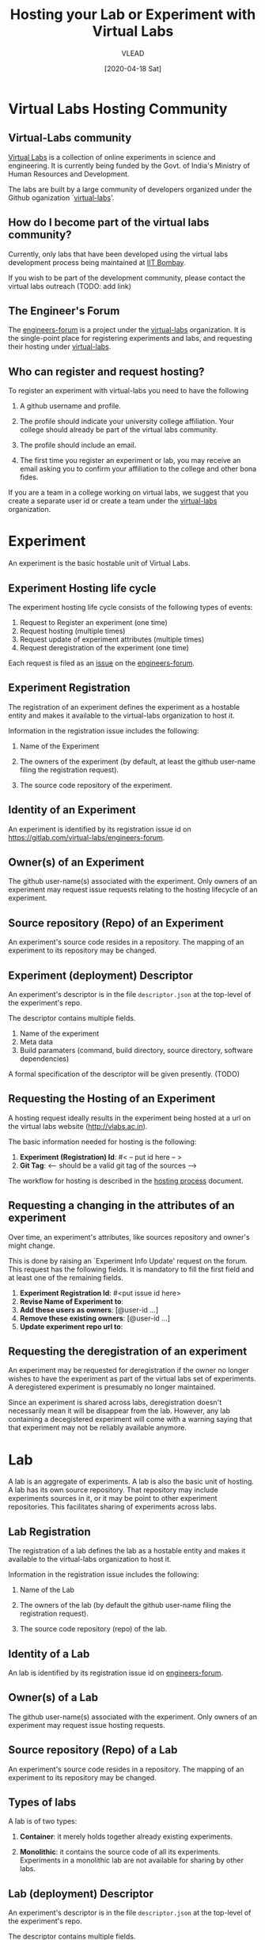 #+title:  Hosting your Lab or Experiment with Virtual Labs 
#+Author: VLEAD
#+Email: engg@vlabs.ac.in
#+DATE: [2020-04-18 Sat]

* Virtual Labs Hosting Community
** Virtual-Labs community
[[https://vlab.co.in][Virtual Labs]] is a collection of online experiments in
science and engineering.  It is currently being funded by
the Govt. of India's Ministry of Human Resources and
Development.  

The labs are built by a large community of developers
organized under the Github oganization `[[https://github.com/virtual-labs][virtual-labs]]'.

** How do I become part of the virtual labs community?

Currently, only labs that have been developed using the
virtual labs development process being maintained at [[http://vlabs.iitb.ac.in/vlab/][IIT
Bombay]].

If you wish to be part of the development community, please
contact the virtual labs outreach (TODO: add link)

** The Engineer's Forum
The [[https://github.com/virtual-labs/engineers-forum][engineers-forum]] is a project under the [[https://github.com/virtual-labs][virtual-labs]]
organization.  It is the single-point place for registering
experiments and labs, and requesting their hosting under
[[https://github.com/virtual-labs][virtual-labs]]. 

** Who can register and request hosting?
To register an experiment with virtual-labs you need to have
the following

  1. A github username and profile.

  2. The profile should indicate your university college
     affiliation.  Your college should already be part of
     the virtual labs community.

  3. The profile should include an email. 

  4. The first time you register an experiment or lab, you
     may receive an email asking you to confirm your
     affiliation to the college and other bona fides.

If you are a team in a college working on virtual labs, we
suggest that you create a separate user id or create a team
under the [[https://github.com/virtual-labs][virtual-labs]] organization.

* Experiment 
An experiment is the basic hostable unit of Virtual Labs.
** Experiment Hosting life cycle
The experiment hosting life cycle consists of the following
types of events:

 1. Request to Register an experiment (one time)
 2. Request hosting (multiple times)
 3. Request update of experiment attributes (multiple times)
 4. Request deregistration of the experiment (one time)

Each request is filed as an [[https://github.com/virtual-labs/engineers-forum/issues/new/choose][issue]] on the [[https://github.com/virtual-labs/engineers-forum][engineers-forum]].

** Experiment Registration

   The registration of an experiment defines the experiment as
   a hostable entity and makes it available to the virtual-labs
   organization to host it.

   Information in the registration issue includes the
   following:

   1. Name of the Experiment

   2. The owners of the experiment (by default, at least the github
	  user-name filing the registration request).   

   3. The source code repository of the experiment.

** Identity  of an Experiment
   An experiment is identified by its registration issue id on
   [[https://gitlab.com/virtual-labs/engineers-forum]].  
   
** Owner(s) of an Experiment
   The github user-name(s) associated with the experiment.
   Only owners of an experiment may request issue requests
   relating to the hosting lifecycle of an experiment.

** Source repository (Repo) of an Experiment
   An experiment's source code resides in a repository.  The
   mapping of an experiment to its repository may be changed.

** Experiment (deployment) Descriptor
   An experiment's descriptor is in the file =descriptor.json=
   at the top-level of the experiment's repo. 

   The descriptor contains multiple fields.
   1. Name of the experiment
   2. Meta data
   3. Build paramaters (command, build directory, source
	  directory, software dependencies)

   A formal specification of the descriptor will be given
   presently. (TODO)



** Requesting the Hosting of an Experiment
   A hosting request ideally results in the experiment being
   hosted at a url on the virtual labs website
   (http://vlabs.ac.in).   

   The basic information needed for hosting is the following:

   1. *Experiment (Registration) Id*: #< -- put id here -- >
   2. *Git Tag*: <-- should be a valid git tag of the sources -->

   The workflow for hosting is described in the [[./hosting-process.org][hosting process]]
   document.

** Requesting a changing in the attributes of an experiment

Over time, an experiment's attributes, like sources
repository and owner's might change.  

This is done by raising an `Experiment Info Update' request
on the forum.  This request has the following fields.  It is
mandatory to fill the first field and at least one of the
remaining fields.

1. *Experiment Registration Id*: #<put issue id here>
2. *Revise Name of Experiment to*: 
3. *Add these users as owners*: [@user-id ...]
4. *Remove these existing owners*: [@user-id ...]
5. *Update experiment repo url to*: 

** Requesting the deregistration of an experiment
An experiment may be requested for deregistration if the
owner no longer wishes to have the experiment as part of the
virtual labs set of experiments.  A deregistered experiment
is presumably no longer maintained.

Since an experiment is shared across labs, deregistration
doesn't necessarily mean it will be disappear from the lab.
However, any lab containing a decegistered experiment will
come with a warning saying that that experiment may not be
reliably available anymore.

* Lab
A lab is an aggregate of experiments.  A lab is also the
basic unit of hosting.  A lab has its own source repository.
That repository may include experiments sources in it, or it
may be point to other experiment repositories.  This
facilitates sharing of experiments across labs.

** Lab Registration

   The registration of a lab defines the lab as a hostable
   entity and makes it available to the virtual-labs
   organization to host it.

   Information in the registration issue includes the
   following:

   1. Name of the Lab

   2. The owners of the lab (by default the github
	  user-name filing the registration request).   

   3. The source code repository (repo) of the lab.

** Identity  of a Lab
   An lab is identified by its registration issue id on
   [[https://gitlab.com/virtual-labs/engineers-forum][engineers-forum]].

** Owner(s) of a Lab
   The github user-name(s) associated with the experiment.
   Only owners of an experiment may request issue hosting
   requests.

** Source repository (Repo) of a Lab 
   An experiment's source code resides in a repository.  The
   mapping of an experiment to its repository may be changed.


** Types of labs

A lab is of two types:

  1. *Container*:  it merely holds together already existing
     experiments.   

  2. *Monolithic*: it contains the source code of all its
     experiments.  Experiments in a monolithic lab are not
     available for sharing by other labs. 

** Lab (deployment) Descriptor
   An experiment's descriptor is in the file =descriptor.json=
   at the top-level of the experiment's repo. 

   The descriptor contains multiple fields.
   1. Name of the Lab

   2. Meta data

   3. Whether this lab is a container or monolithic. 

   4. If the lab is a container, the list of id's of all its
      experiments.

   5. If the lab is monolithic, information about its build
      parameters (command, build directory, source
      directory, software dependencies, etc.)

A formal specification of the descriptor will be given
presently. (TODO)

** Requesting the Hosting of a Lab
   A hosting request ideally results in the lab being
   hosted at a url on the virtual labs website
   (http://vlabs.ac.in).   

   The basic information needed for hosting is the following:

   1. *Lab (Registration) Id*: #< -- put id here -- >
   2. *Git Tag*: <-- should be a valid git tag of the sources -->

   The workflow for hosting is described in the [[./hosting-process.org][hosting process]]
   document. 

** Requesting a change in the attributes of a Lab

Over time, a lab's attributes, like source repository and
owner's might change.

This is done by raising an `Lab Info Update' request on the
forum.  This request has the following fields.  It is
mandatory to fill the first field and at least one of the
remaining fields.

1. *Lab Registration Id*: #<put issue id here>
2. *Revise Name of Lab to*: 
3. *Add these users as owners*: [@user-id ...]
4. *Remove these existing owners*: [@user-id ...]
5. *Update lab repo url to*: 

** requesting the deregistration of a Lab
An lab may be requested for deregistration if its owner no
longer wishes to have the lab as part of the hosted virtual
labs offerings.  A deregistered lab is presumably no longer
maintained and will be flagged as `no longer maintained' on
the main [[http:vlab.co.in][virtual labs landing page]].




